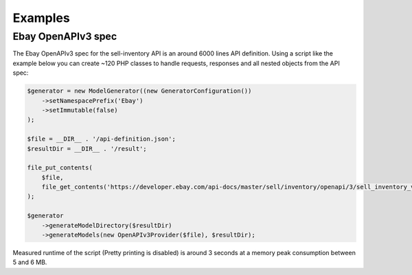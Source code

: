 Examples
========

Ebay OpenAPIv3 spec
-------------------

The Ebay OpenAPIv3 spec for the sell-inventory API is an around 6000 lines API definition. Using a script like the example below you can create ~120 PHP classes to handle requests, responses and all nested objects from the API spec:

.. code-block:: php

    $generator = new ModelGenerator((new GeneratorConfiguration())
        ->setNamespacePrefix('Ebay')
        ->setImmutable(false)
    );

    $file = __DIR__ . '/api-definition.json';
    $resultDir = __DIR__ . '/result';

    file_put_contents(
        $file,
        file_get_contents('https://developer.ebay.com/api-docs/master/sell/inventory/openapi/3/sell_inventory_v1_oas3.json')
    );

    $generator
        ->generateModelDirectory($resultDir)
        ->generateModels(new OpenAPIv3Provider($file), $resultDir);

Measured runtime of the script (Pretty printing is disabled) is around 3 seconds at a memory peak consumption between 5 and 6 MB.
